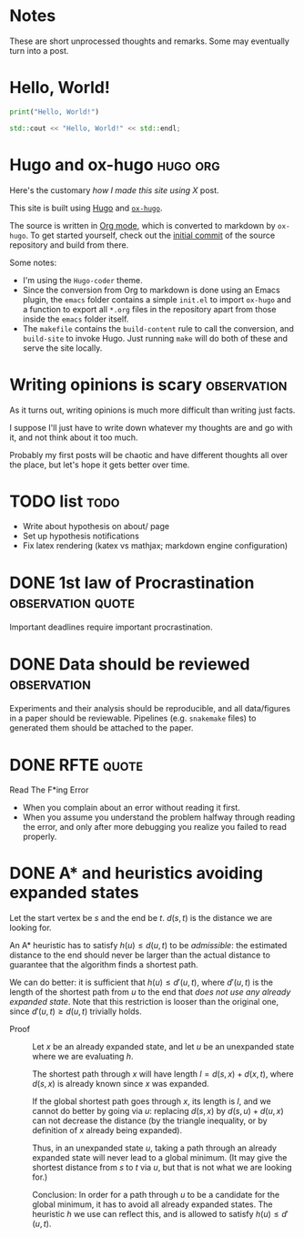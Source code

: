 #+author: Ragnar Groot Koerkamp
#+HUGO_BASE_DIR: .
#+HUGO_SECTION: posts
#+HUGO_AUTO_SET_LASTMOD: t
#+FILETAGS: @notes

* Notes
:PROPERTIES:
:EXPORT_FILE_NAME: _index
:END:
These are short unprocessed thoughts and remarks. Some may eventually turn into
a post.
* Hello, World!
CLOSED: [2021-10-13]
:PROPERTIES:
:EXPORT_FILE_NAME: hello-world
:END:
#+BEGIN_SRC python
print("Hello, World!")
#+END_SRC
#+BEGIN_SRC cpp
std::cout << "Hello, World!" << std::endl;
#+END_SRC

* Hugo and ox-hugo :hugo:org:
CLOSED: [2021-10-14]
:PROPERTIES:
:EXPORT_FILE_NAME: hugo
:END:
Here's the customary /how I made this site using X/ post.

This site is built using [[https://gohugo.io][Hugo]] and [[https://ox-hugo.scripter.co/][~ox-hugo~]].

The source is written in [[https://orgmode.org/][Org mode]], which is converted to markdown by ~ox-hugo~.
To get started yourself, check out the [[https://github.com/RagnarGrootKoerkamp/research/tree/c46e8c7840d70b86746ebe1d76384893638d8bbc][initial commit]] of the source repository
and build from there.

Some notes:
- I'm using the ~Hugo-coder~ theme.
- Since the conversion from Org to markdown is done using an Emacs plugin, the
  ~emacs~ folder contains a simple ~init.el~ to import ~ox-hugo~ and a function
  to export all ~*.org~ files in the repository apart from those inside the
  ~emacs~ folder itself.
- The ~makefile~ contains the ~build-content~ rule to call the conversion, and
  ~build-site~ to invoke Hugo. Just running ~make~ will do both of these and
  serve the site locally.

* Writing opinions is scary :observation:
CLOSED: [2021-10-19 Tue 17:36]
:PROPERTIES:
:EXPORT_FILE_NAME: writing
:END:
As it turns out, writing opinions is much more difficult than writing just facts.

I suppose I'll just have to write down whatever my thoughts are and go with it,
and not think about it too much.

Probably my first posts will be chaotic and have different thoughts all over the
place, but let's hope it gets better over time.


* TODO list :todo:
CLOSED: [2021-10-20 Wed 14:07]
:PROPERTIES:
:EXPORT_FILE_NAME: todo
:END:

- Write about hypothesis on about/ page
- Set up hypothesis notifications
- Fix latex rendering (katex vs mathjax; markdown engine configuration)

* DONE 1st law of Procrastination :observation:quote:
CLOSED: [2021-10-22 Fri 11:46]
:PROPERTIES:
:EXPORT_FILE_NAME: procrastination
:END:
Important deadlines require important procrastination.

* DONE Data should be reviewed :observation:
CLOSED: [2021-10-22 Fri 11:41]
:PROPERTIES:
:EXPORT_FILE_NAME: data-should-be-reviewed
:END:
Experiments and their analysis should be reproducible, and all data/figures in a
paper should be reviewable. Pipelines (e.g. ~snakemake~ files) to generated them
should be attached to the paper.
* DONE RFTE :quote:
CLOSED: [2021-10-22 Fri 15:16]
:PROPERTIES:
:EXPORT_FILE_NAME: rfte
:END:
Read The F*ing Error

- When you complain about an error without reading it first.
- When you assume you understand the problem halfway through reading the error,
  and only after more debugging you realize you failed to read properly.
* DONE A* and heuristics avoiding expanded states
CLOSED: [2021-12-11 Sat 10:24]
:PROPERTIES:
:EXPORT_FILE_NAME: astar-heuristic
:END:
Let the start vertex be $s$ and the end be $t$. $d(s,t)$ is the distance we are
looking for.

An A* heuristic has to satisfy $h(u) \leq d(u, t)$ to be /admissible/: the
estimated distance to the end should never be larger than the actual distance to
guarantee that the algorithm finds a shortest path.

We can do better: it is sufficient that $h(u) \leq d'(u,t)$, where $d'(u,t)$ is the
length of the shortest path from $u$ to the end that /does not use any already
expanded state/. Note that this restriction is looser than the original one,
since $d'(u,t)\geq d(u,t)$ trivially holds.

- Proof ::
    Let $x$ be an already expanded
    state, and let $u$ be an unexpanded state where we are evaluating $h$.

    The shortest path through $x$ will have length $l = d(s, x) + d(x, t)$, where
    $d(s,x)$ is already known since $x$ was expanded.

    If the global shortest path goes through $x$, its length is $l$, and we
    cannot do better by going via $u$: replacing $d(s,x)$ by $d(s,u) + d(u,x)$
    can not decrease the distance (by the triangle
    inequality, or by definition of $x$ already being expanded).

    Thus, in an unexpanded state $u$, taking a path through an already expanded
    state will never lead to a global minimum. (It may give the shortest distance
    from $s$ to $t$ via $u$, but that is not what we are looking for.)

    Conclusion: In order for a path through $u$ to be a candidate for the global
    minimum, it has to avoid all already expanded states. The heuristic $h$ we use
    can reflect this, and is allowed to satisfy $h(u) \leq d'(u,t)$.
